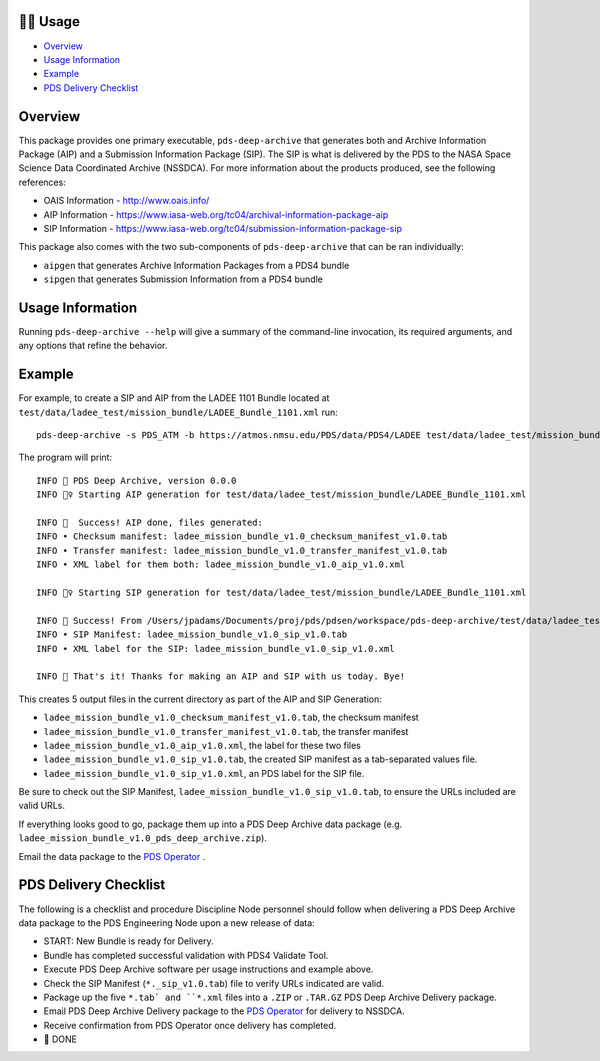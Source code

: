 🏃‍♀️ Usage
===========

* `Overview <#overview>`_
* `Usage Information <#usage-information>`_
* `Example <#example>`_
* `PDS Delivery Checklist <#pds-delivery-checklist>`_

Overview
========

This package provides one primary executable, ``pds-deep-archive`` that generates both
and Archive Information Package (AIP) and a Submission Information Package (SIP). The 
SIP is what is delivered by the PDS to the NASA Space Science Data Coordinated Archive (NSSDCA).
For more information about the products produced, see the following references:

•   OAIS Information - http://www.oais.info/
•   AIP Information - https://www.iasa-web.org/tc04/archival-information-package-aip
•   SIP Information - https://www.iasa-web.org/tc04/submission-information-package-sip

This package also comes with the two sub-components of ``pds-deep-archive`` that can be ran
individually:

•  ``aipgen`` that generates Archive Information Packages from a PDS4 bundle
•  ``sipgen`` that generates Submission Information from a PDS4 bundle

Usage Information
=================

Running ``pds-deep-archive --help`` will give a summary of the
command-line invocation, its required arguments, and any options that refine
the behavior. 


Example
========

For example, to create a SIP and AIP from the LADEE 1101 Bundle located at
``test/data/ladee_test/mission_bundle/LADEE_Bundle_1101.xml`` run::

    pds-deep-archive -s PDS_ATM -b https://atmos.nmsu.edu/PDS/data/PDS4/LADEE test/data/ladee_test/mission_bundle/LADEE_Bundle_1101.xml

The program will print::

    INFO 👟 PDS Deep Archive, version 0.0.0
    INFO 🏃‍♀️ Starting AIP generation for test/data/ladee_test/mission_bundle/LADEE_Bundle_1101.xml

    INFO 🎉  Success! AIP done, files generated:
    INFO • Checksum manifest: ladee_mission_bundle_v1.0_checksum_manifest_v1.0.tab
    INFO • Transfer manifest: ladee_mission_bundle_v1.0_transfer_manifest_v1.0.tab
    INFO • XML label for them both: ladee_mission_bundle_v1.0_aip_v1.0.xml

    INFO 🏃‍♀️ Starting SIP generation for test/data/ladee_test/mission_bundle/LADEE_Bundle_1101.xml

    INFO 🎉 Success! From /Users/jpadams/Documents/proj/pds/pdsen/workspace/pds-deep-archive/test/data/ladee_test/mission_bundle/LADEE_Bundle_1101.xml, generated these output files:
    INFO • SIP Manifest: ladee_mission_bundle_v1.0_sip_v1.0.tab
    INFO • XML label for the SIP: ladee_mission_bundle_v1.0_sip_v1.0.xml

    INFO 👋 That's it! Thanks for making an AIP and SIP with us today. Bye!

This creates 5 output files in the current directory as part of the AIP and SIP Generation:

•  ``ladee_mission_bundle_v1.0_checksum_manifest_v1.0.tab``, the checksum manifest
•  ``ladee_mission_bundle_v1.0_transfer_manifest_v1.0.tab``, the transfer manifest
•  ``ladee_mission_bundle_v1.0_aip_v1.0.xml``, the label for these two files

•  ``ladee_mission_bundle_v1.0_sip_v1.0.tab``, the created SIP manifest as a
   tab-separated values file.
•  ``ladee_mission_bundle_v1.0_sip_v1.0.xml``, an PDS label for the SIP file.

Be sure to check out the SIP Manifest, ``ladee_mission_bundle_v1.0_sip_v1.0.tab``, to ensure the URLs included are valid URLs.

If everything looks good to go, package them up into a PDS Deep Archive data package (e.g. ``ladee_mission_bundle_v1.0_pds_deep_archive.zip``).

Email the data package to the `PDS Operator <mailto:pds-operator@jpl.nasa.gov>`_ .


PDS Delivery Checklist
======================
The following is a checklist and procedure Discipline Node personnel should follow when delivering a PDS Deep Archive data package to the PDS Engineering Node upon a new release of data:

*  START: New Bundle is ready for Delivery.
*  Bundle has completed successful validation with PDS4 Validate Tool.
*  Execute PDS Deep Archive software per usage instructions and example above.
*  Check the SIP Manifest (``*._sip_v1.0.tab``) file to verify URLs indicated are valid.
*  Package up the five ``*.tab` and ``*.xml`` files into a ``.ZIP`` or ``.TAR.GZ`` PDS Deep Archive Delivery package.
*  Email PDS Deep Archive Delivery package to the `PDS Operator <mailto:pds-operator@jpl.nasa.gov>`_ for delivery to NSSDCA.
*  Receive confirmation from PDS Operator once delivery has completed.
*  🎉 DONE


